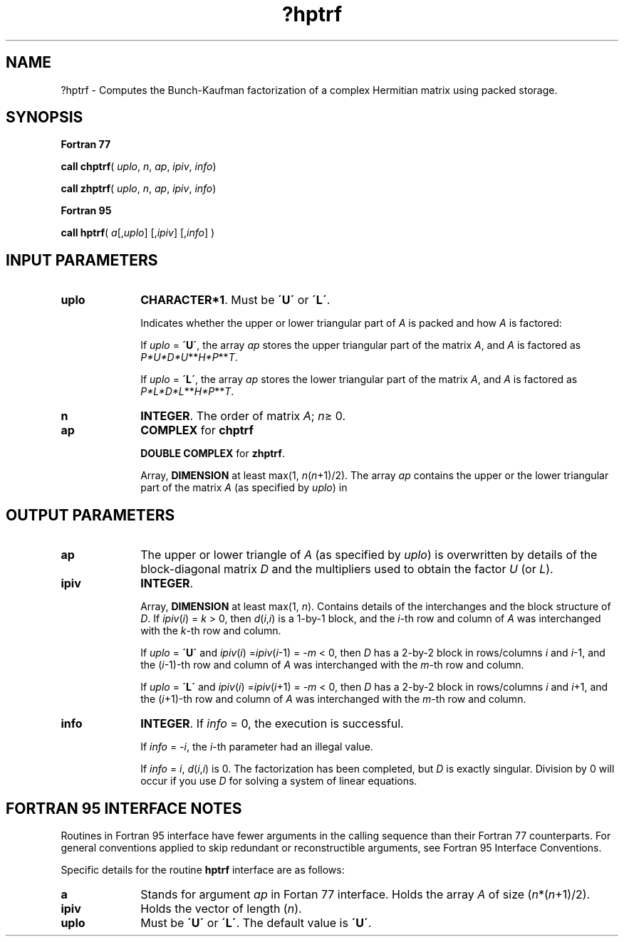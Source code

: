 .\" Copyright (c) 2002 \- 2008 Intel Corporation
.\" All rights reserved.
.\"
.TH ?hptrf 3 "Intel Corporation" "Copyright(C) 2002 \- 2008" "Intel(R) Math Kernel Library"
.SH NAME
?hptrf \- Computes the Bunch-Kaufman factorization of a complex Hermitian matrix using packed storage.
.SH SYNOPSIS
.PP
.B Fortran 77
.PP
\fBcall chptrf\fR( \fIuplo\fR, \fIn\fR, \fIap\fR, \fIipiv\fR, \fIinfo\fR)
.PP
\fBcall zhptrf\fR( \fIuplo\fR, \fIn\fR, \fIap\fR, \fIipiv\fR, \fIinfo\fR)
.PP
.B Fortran 95
.PP
\fBcall hptrf\fR( \fIa\fR[,\fIuplo\fR] [,\fIipiv\fR] [,\fIinfo\fR] )
.SH INPUT PARAMETERS

.TP 10
\fBuplo\fR
.NL
\fBCHARACTER*1\fR.  Must be \fB\'U\'\fR or \fB\'L\'\fR.
.IP
Indicates whether the upper or lower triangular part of \fIA\fR is packed and how \fIA\fR is factored: 
.IP
If \fIuplo\fR = \fB\'U\'\fR, the array \fIap\fR stores the upper triangular part of the matrix \fIA\fR, and \fIA\fR is factored as \fIP*U*D*U\fR**\fIH\fR\fI*P\fR**\fIT\fR. 
.IP
If \fIuplo\fR = \fB\'L\'\fR, the array \fIap\fR stores the lower triangular part of the matrix \fIA\fR, and  \fIA\fR is factored as \fIP*L*D*L\fR**\fIH\fR\fI*P\fR**\fIT\fR.
.TP 10
\fBn\fR
.NL
\fBINTEGER\fR.  The order of matrix \fIA\fR; \fIn\fR\(>= 0.
.TP 10
\fBap\fR
.NL
\fBCOMPLEX\fR for \fBchptrf\fR
.IP
\fBDOUBLE COMPLEX\fR for \fBzhptrf\fR.
.IP
Array, \fBDIMENSION\fR at least max(1, \fIn\fR(\fIn\fR+1)/2). The array \fIap\fR contains the upper or the lower triangular part of the matrix \fIA\fR (as specified by \fIuplo\fR) in 
.SH OUTPUT PARAMETERS

.TP 10
\fBap\fR
.NL
The upper or lower triangle of \fIA\fR (as specified by \fIuplo\fR)  is overwritten by details of the block-diagonal matrix \fID\fR and the multipliers used to obtain the factor \fIU\fR (or \fIL\fR). 
.TP 10
\fBipiv\fR
.NL
\fBINTEGER\fR.
.IP
Array, \fBDIMENSION\fR at least max(1, \fIn\fR). Contains details of the interchanges and the block structure of \fID\fR. If \fIipiv\fR(\fIi\fR) = \fIk\fR > 0, then \fId\fR(\fIi\fR,\fIi\fR) is a 1-by-1 block, and the \fIi\fR-th row and column of \fIA\fR was interchanged with the \fIk\fR-th row and column. 
.IP
If \fIuplo\fR = \fB\'U\'\fR and \fIipiv\fR(\fIi\fR) =\fIipiv\fR(\fIi\fR-1) = -\fIm\fR < 0, then \fID\fR has a 2-by-2 block in rows/columns \fIi\fR and \fIi\fR-1, and the (\fIi\fR-1)-th row and column of \fIA\fR was interchanged with the \fIm-\fRth row and column. 
.IP
If \fIuplo\fR = \fB\'L\'\fR and \fIipiv\fR(\fIi\fR) =\fIipiv\fR(\fIi\fR+1) = -\fIm\fR < 0, then \fID\fR has a 2-by-2 block in rows/columns \fIi\fR and \fIi\fR+1, and the (\fIi\fR+1)-th row and column of \fIA\fR was interchanged with the \fIm\fR-th row and column. 
.TP 10
\fBinfo\fR
.NL
\fBINTEGER\fR. If \fIinfo\fR = 0, the execution is successful. 
.IP
If \fIinfo\fR = \fI-i\fR, the \fIi\fR-th parameter had an illegal value. 
.IP
If \fIinfo\fR = \fIi\fR, \fId\fR(\fIi\fR,\fIi\fR) is 0. The factorization has been completed, but \fID\fR is exactly singular. Division by 0 will occur if you use \fID\fR for solving a system of linear equations.
.SH FORTRAN 95 INTERFACE NOTES
.PP
.PP
Routines in Fortran 95 interface have fewer arguments in the calling sequence than their Fortran 77  counterparts. For general conventions applied to skip redundant or reconstructible arguments, see Fortran 95  Interface Conventions.
.PP
Specific details for the routine \fBhptrf\fR interface are as follows:
.TP 10
\fBa\fR
.NL
Stands for argument \fIap\fR in Fortan 77 interface. Holds the array \fIA\fR of size (\fIn\fR*(\fIn\fR+1)/2).
.TP 10
\fBipiv\fR
.NL
Holds the vector of length (\fIn\fR).
.TP 10
\fBuplo\fR
.NL
Must be \fB\'U\'\fR or \fB\'L\'\fR. The default value is \fB\'U\'\fR.
